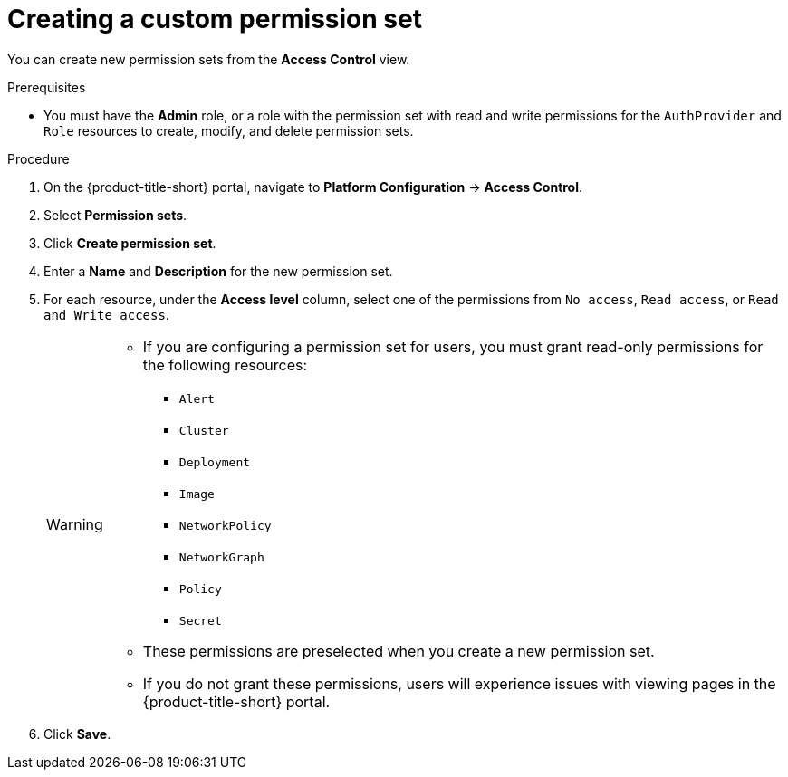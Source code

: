 // Module included in the following assemblies:
//
// * operating/manage-role-based-access-control.adoc
:_mod-docs-content-type: PROCEDURE
[id="create-a-custom-permission-set_{context}"]
= Creating a custom permission set

[role="_abstract"]
You can create new permission sets from the *Access Control* view.

.Prerequisites
* You must have the *Admin* role, or a role with the permission set with read and write permissions for the `AuthProvider` and `Role` resources to create, modify, and delete permission sets.

.Procedure
. On the {product-title-short} portal, navigate to *Platform Configuration* -> *Access Control*.
. Select *Permission sets*.
. Click *Create permission set*.
. Enter a *Name* and *Description* for the new permission set.
. For each resource, under the *Access level* column, select one of the permissions from `No access`, `Read access`, or `Read and Write access`.
+
[WARNING]
====
* If you are configuring a permission set for users, you must grant read-only permissions for the following resources:
** `Alert`
** `Cluster`
** `Deployment`
** `Image`
** `NetworkPolicy`
** `NetworkGraph`
** `Policy`
** `Secret`
* These permissions are preselected when you create a new permission set.
* If you do not grant these permissions, users will experience issues with viewing pages in the {product-title-short} portal.
====
. Click *Save*.
